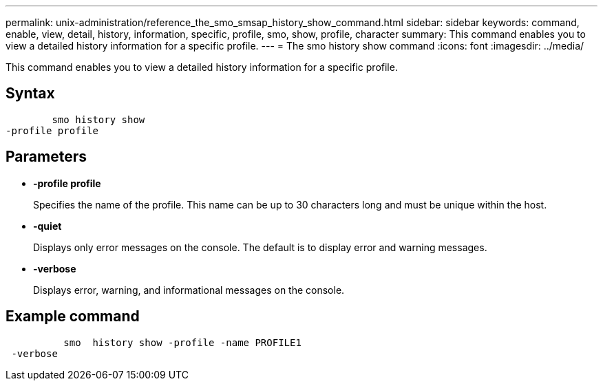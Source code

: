 ---
permalink: unix-administration/reference_the_smo_smsap_history_show_command.html
sidebar: sidebar
keywords: command, enable, view, detail, history, information, specific, profile, smo, show, profile, character
summary: This command enables you to view a detailed history information for a specific profile.
---
= The smo history show command
:icons: font
:imagesdir: ../media/

[.lead]
This command enables you to view a detailed history information for a specific profile.

== Syntax

----

        smo history show
-profile profile
----

== Parameters

* *-profile profile*
+
Specifies the name of the profile. This name can be up to 30 characters long and must be unique within the host.

* *-quiet*
+
Displays only error messages on the console. The default is to display error and warning messages.

* *-verbose*
+
Displays error, warning, and informational messages on the console.

== Example command

----

          smo  history show -profile -name PROFILE1
 -verbose
----
